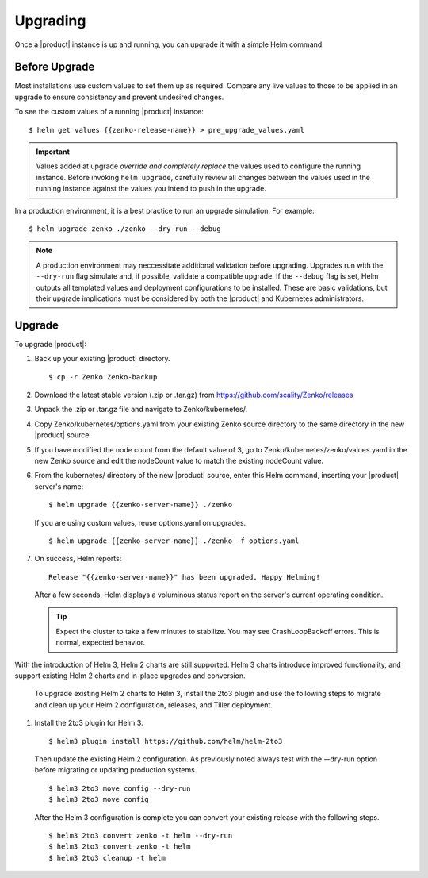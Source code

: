 Upgrading
=========

Once a |product| instance is up and running, you can upgrade it with a
simple Helm command. 

Before Upgrade
--------------

Most installations use custom values to set them up as required.
Compare any live values to those to be applied in an
upgrade to ensure consistency and prevent undesired changes.

To see the custom values of a running |product| instance::

   $ helm get values {{zenko-release-name}} > pre_upgrade_values.yaml

.. important::

   Values added at upgrade *override and completely replace* the values used
   to configure the running instance. Before invoking ``helm upgrade``,
   carefully review all changes between the values used in the running instance
   against the values you intend to push in the upgrade. 

In a production environment, it is a best practice to run an upgrade simulation.
For example:: 
  
   $ helm upgrade zenko ./zenko --dry-run --debug

.. note::

   A production environment may neccessitate additional validation
   before upgrading. Upgrades run with the ``--dry-run`` flag simulate
   and, if possible, validate a compatible upgrade. If the ``--debug``
   flag is set, Helm outputs all templated values and deployment
   configurations to be installed. These are basic validations, but
   their upgrade implications must be considered by both the |product| and
   Kubernetes administrators.

Upgrade
-------

To upgrade |product|: 

#. Back up your existing |product| directory.

   ::

   $ cp -r Zenko Zenko-backup

#. Download the latest stable version (.zip or .tar.gz) from
   https://github.com/scality/Zenko/releases

#. Unpack the .zip or .tar.gz file and navigate to Zenko/kubernetes/. 

#. Copy Zenko/kubernetes/options.yaml from your existing Zenko
   source directory to the same directory in the new |product| source.  

#. If you have modified the node count from the default value of 3,
   go to Zenko/kubernetes/zenko/values.yaml in the new Zenko source and
   edit the nodeCount value to match the existing nodeCount value. 

#. From the kubernetes/ directory of the new |product| source, enter this
   Helm command, inserting your |product| server's name:

   ::
      
      $ helm upgrade {{zenko-server-name}} ./zenko

   If you are using custom values, reuse options.yaml on upgrades.
   
   ::

      $ helm upgrade {{zenko-server-name}} ./zenko -f options.yaml

#. On success, Helm reports:
   
   ::
      
      Release "{{zenko-server-name}}" has been upgraded. Happy Helming!

   After a few seconds, Helm displays a voluminous status report on the
   server's current operating condition.

   .. tip::

      Expect the cluster to take a few minutes to stabilize. You may see 
      CrashLoopBackoff errors. This is normal, expected behavior.

With the introduction of Helm 3, Helm 2 charts are still 
supported. Helm 3 charts introduce improved functionality, and support
existing Helm 2 charts and in-place upgrades and conversion.
 
   To upgrade existing Helm 2 charts to Helm 3, install the 2to3
   plugin and use the following steps to migrate and clean up your 
   Helm 2 configuration, releases, and Tiller deployment. 

#. Install the 2to3 plugin for Helm 3.
  
  ::

     $ helm3 plugin install https://github.com/helm/helm-2to3

  Then update the existing Helm 2 configuration.  As previously noted always 
  test with the --dry-run option before migrating or updating production 
  systems. 

  ::

     $ helm3 2to3 move config --dry-run
     $ helm3 2to3 move config

  After the Helm 3 configuration is complete you can convert your existing
  release with the following steps. 
  
  ::

     $ helm3 2to3 convert zenko -t helm --dry-run
     $ helm3 2to3 convert zenko -t helm
     $ helm3 2to3 cleanup -t helm
